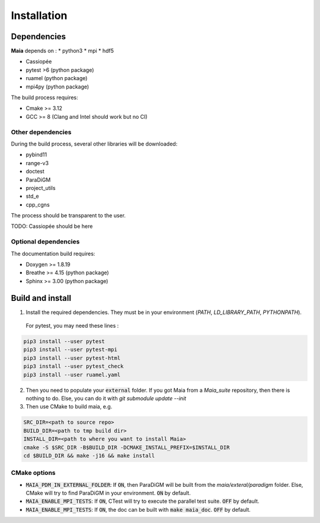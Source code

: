 .. _installation:

Installation
============

Dependencies
------------

**Maia** depends on :
* python3
* mpi
* hdf5

* Cassiopée

* pytest >6 (python package)
* ruamel (python package)
* mpi4py (python package)

The build process requires:

* Cmake >= 3.12
* GCC >= 8 (Clang and Intel should work but no CI)


Other dependencies
^^^^^^^^^^^^^^^^^^
During the build process, several other libraries will be downloaded:

* pybind11
* range-v3
* doctest

* ParaDiGM
* project_utils
* std_e
* cpp_cgns

The process should be transparent to the user.

TODO: Cassiopée should be here

Optional dependencies
^^^^^^^^^^^^^^^^^^^^^
The documentation build requires:

* Doxygen >= 1.8.19
* Breathe >= 4.15 (python package)
* Sphinx >= 3.00 (python package)

Build and install
-----------------

1. Install the required dependencies. They must be in your environment (`PATH`, `LD_LIBRARY_PATH`, `PYTHONPATH`).

 For pytest, you may need these lines :

.. code:: bash

  pip3 install --user pytest
  pip3 install --user pytest-mpi
  pip3 install --user pytest-html
  pip3 install --user pytest_check
  pip3 install --user ruamel.yaml

2. Then you need to populate your :code:`external` folder. If you got Maia from a `Maia_suite` repository, then there is nothing to do. Else, you can do it with `git submodule update --init`

3. Then use CMake to build maia, e.g. 

.. code:: bash

  SRC_DIR=<path to source repo>
  BUILD_DIR=<path to tmp build dir>
  INSTALL_DIR=<path to where you want to install Maia>
  cmake -S $SRC_DIR -B$BUILD_DIR -DCMAKE_INSTALL_PREFIX=$INSTALL_DIR
  cd $BUILD_DIR && make -j16 && make install

CMake options
^^^^^^^^^^^^^

* :code:`MAIA_PDM_IN_EXTERNAL_FOLDER`: If :code:`ON`, then ParaDiGM will be built from the `maia/exteral/paradigm` folder. Else, CMake will try to find ParaDiGM in your environment. :code:`ON` by default.
* :code:`MAIA_ENABLE_MPI_TESTS`: If :code:`ON`, CTest will try to execute the parallel test suite. :code:`OFF` by default.
* :code:`MAIA_ENABLE_MPI_TESTS`: If :code:`ON`, the doc can be built with :code:`make maia_doc`. :code:`OFF` by default.
